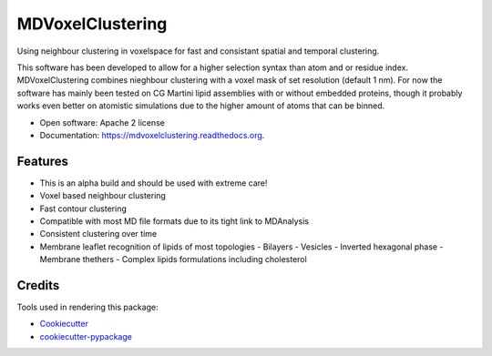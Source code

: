 ===============================
MDVoxelClustering
===============================

.. image:: https://img.shields.io/pypi/v/mdvoxelclustering.svg
        :target: https://pypi.python.org/pypi/mdvoxelclustering

.. image:: https://img.shields.io/travis/BartBruininks/mdvoxelclustering.svg
        :target: https://travis-ci.org/BartBruininks/mdvoxelclustering

.. image:: https://readthedocs.org/projects/mdvoxelclustering/badge/?version=latest
        :target: https://readthedocs.org/projects/mdvoxelclustering/?badge=latest
        :alt: Documentation Status


Using neighbour clustering in voxelspace for fast and consistant spatial and temporal clustering.

This software has been developed to allow for a higher selection syntax than atom and or residue index. MDVoxelClustering combines nieghbour clustering with a voxel mask of set resolution (default 1 nm). For now the software has mainly been tested on CG Martini lipid assemblies with or without embedded proteins, though it probably works even better on atomistic simulations due to the higher amount of atoms that can be binned.

* Open software: Apache 2 license
* Documentation: https://mdvoxelclustering.readthedocs.org.

Features
--------
* This is an alpha build and should be used with extreme care!
* Voxel based neighbour clustering
* Fast contour clustering
* Compatible with most MD file formats due to its tight link to MDAnalysis
* Consistent clustering over time
* Membrane leaflet recognition of lipids of most topologies
  - Bilayers
  - Vesicles
  - Inverted hexagonal phase
  - Membrane thethers
  - Complex lipids formulations including cholesterol


Credits
---------

Tools used in rendering this package:

*  Cookiecutter_
*  `cookiecutter-pypackage`_

.. _Cookiecutter: https://github.com/audreyr/cookiecutter
.. _`cookiecutter-pypackage`: https://github.com/audreyr/cookiecutter-pypackage
